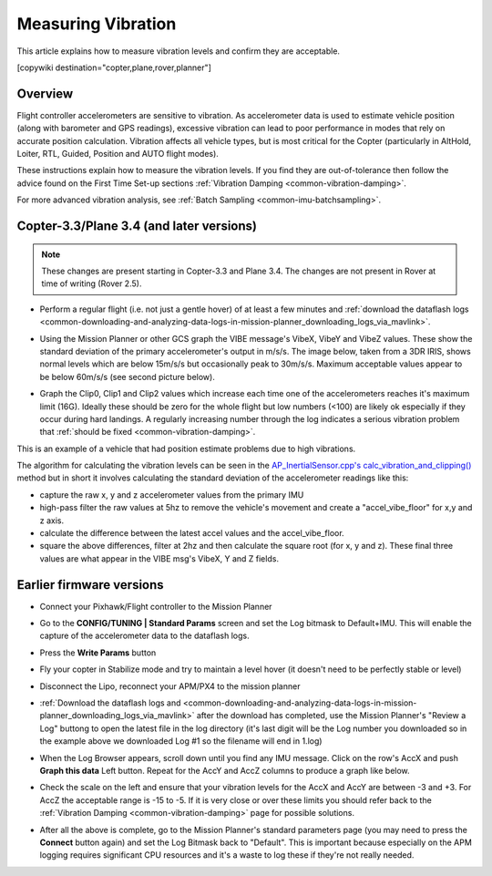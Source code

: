 .. _common-measuring-vibration:

===================
Measuring Vibration
===================

This article explains how to measure vibration levels and confirm they
are acceptable.

[copywiki destination="copter,plane,rover,planner"]

Overview
========

Flight controller accelerometers are sensitive to vibration. As
accelerometer data is used to estimate vehicle position (along with
barometer and GPS readings), excessive vibration can lead to poor
performance in modes that rely on accurate position calculation.
Vibration affects all vehicle types, but is most critical for the Copter
(particularly in AltHold, Loiter, RTL, Guided, Position and AUTO flight
modes).

These instructions explain how to measure the vibration levels. If you
find they are out-of-tolerance then follow the advice found on the First
Time Set-up sections :ref:`Vibration Damping <common-vibration-damping>`.

For more advanced vibration analysis, see :ref:`Batch Sampling <common-imu-batchsampling>`.

Copter-3.3/Plane 3.4 (and later versions)
=========================================

.. note::

   These changes are present starting in Copter-3.3 and Plane 3.4.
   The changes are not present in Rover at time of writing (Rover
   2.5).

-  Perform a regular flight (i.e. not just a gentle hover) of at least a
   few minutes and :ref:`download the dataflash logs <common-downloading-and-analyzing-data-logs-in-mission-planner_downloading_logs_via_mavlink>`.
-  Using the Mission Planner or other GCS graph the VIBE message's
   VibeX, VibeY and VibeZ values.  These show the standard deviation of
   the primary accelerometer's output in m/s/s.  The image below, taken
   from a 3DR IRIS, shows normal levels which are below 15m/s/s but
   occasionally peak to 30m/s/s.  Maximum acceptable values appear to be
   below 60m/s/s (see second picture below).
-  Graph the Clip0, Clip1 and Clip2 values which increase each time one
   of the accelerometers reaches it's maximum limit (16G).  Ideally
   these should be zero for the whole flight but low numbers (<100) are
   likely ok especially if they occur during hard landings.  A regularly
   increasing number through the log indicates a serious vibration
   problem that :ref:`should be fixed <common-vibration-damping>`.

   .. image:: ../../../images/mp_vibe_dataflash_msg.png
       :target: ../_images/mp_vibe_dataflash_msg.png

This is an example of a vehicle that had position estimate problems due
to high vibrations.

.. image:: ../../../images/mp_measuring_vibration_bad_vibes.png
    :target: ../_images/mp_measuring_vibration_bad_vibes.png

The algorithm for calculating the vibration levels can be seen in the
`AP_InertialSensor.cpp's calc_vibration_and_clipping() <https://github.com/ArduPilot/ardupilot/blob/master/libraries/AP_InertialSensor/AP_InertialSensor.cpp#L1435>`__
method but in short it involves calculating the standard deviation of
the accelerometer readings like this:

-  capture the raw x, y and z accelerometer values from the primary IMU
-  high-pass filter the raw values at 5hz to remove the vehicle's
   movement and create a "accel_vibe_floor" for x,y and z axis.
-  calculate the difference between the latest accel values and the
   accel_vibe_floor.
-  square the above differences, filter at 2hz and then calculate the
   square root (for x, y and z).  These final three values are what
   appear in the VIBE msg's VibeX, Y and Z fields.

Earlier firmware versions
=========================

-  Connect your Pixhawk/Flight controller to the Mission Planner
-  Go to the **CONFIG/TUNING \| Standard Params** screen and set the Log
   bitmask to Default+IMU.  This will enable the capture of the
   accelerometer data to the dataflash logs.
-  Press the **Write Params** button

   .. image:: ../../../images/mp_vibration_enable_dataflash_imu.png
       :target: ../_images/mp_vibration_enable_dataflash_imu.png
   
-  Fly your copter in Stabilize mode and try to maintain a level hover
   (it doesn't need to be perfectly stable or level)
-  Disconnect the Lipo, reconnect your APM/PX4 to the mission planner
-  :ref:`Download the dataflash logs and <common-downloading-and-analyzing-data-logs-in-mission-planner_downloading_logs_via_mavlink>`
   after the download has completed, use the Mission Planner's "Review a
   Log" buttong to open the latest file in the log directory (it's last
   digit will be the Log number you downloaded so in the example above
   we downloaded Log #1 so the filename will end in 1.log)
-  When the Log Browser appears, scroll down until you find any IMU
   message.  Click on the row's AccX and push **Graph this data** Left
   button.  Repeat for the AccY and AccZ columns to produce a graph like
   below.

   |DiagnosingWithLogs_Vibes|
-  Check the scale on the left and ensure that your vibration levels for
   the AccX and AccY are between -3 and +3.  For AccZ the acceptable
   range is -15 to -5.  If it is very close or over these limits you
   should refer back to the :ref:`Vibration Damping <common-vibration-damping>` page for possible solutions.
-  After all the above is complete, go to the Mission Planner's standard
   parameters page (you may need to press the **Connect** button again)
   and set the Log Bitmask back to "Default".  This is important because
   especially on the APM logging requires significant CPU resources and
   it's a waste to log these if they're not really needed.

.. |DiagnosingWithLogs_Vibes| image:: ../../../images/DiagnosingWithLogs_Vibes.png
    :target: ../_images/DiagnosingWithLogs_Vibes.png

